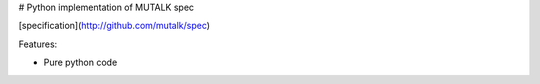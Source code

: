 # Python implementation of MUTALK spec

[specification](http://github.com/mutalk/spec)

Features:

* Pure python code
